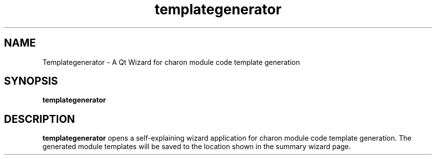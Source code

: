 .TH templategenerator 1 "2011-05-05" "templategenerator 0.1.3" "Heidelberg Collaboratory for Image Processing"
.SH NAME
Templategenerator - A Qt Wizard for charon module code template generation
.SH SYNOPSIS
\fBtemplategenerator\fR
.SH DESCRIPTION
.B templategenerator
opens a self-explaining wizard application for charon module code template generation.
The generated module templates will be saved to the location shown in the summary wizard page.
